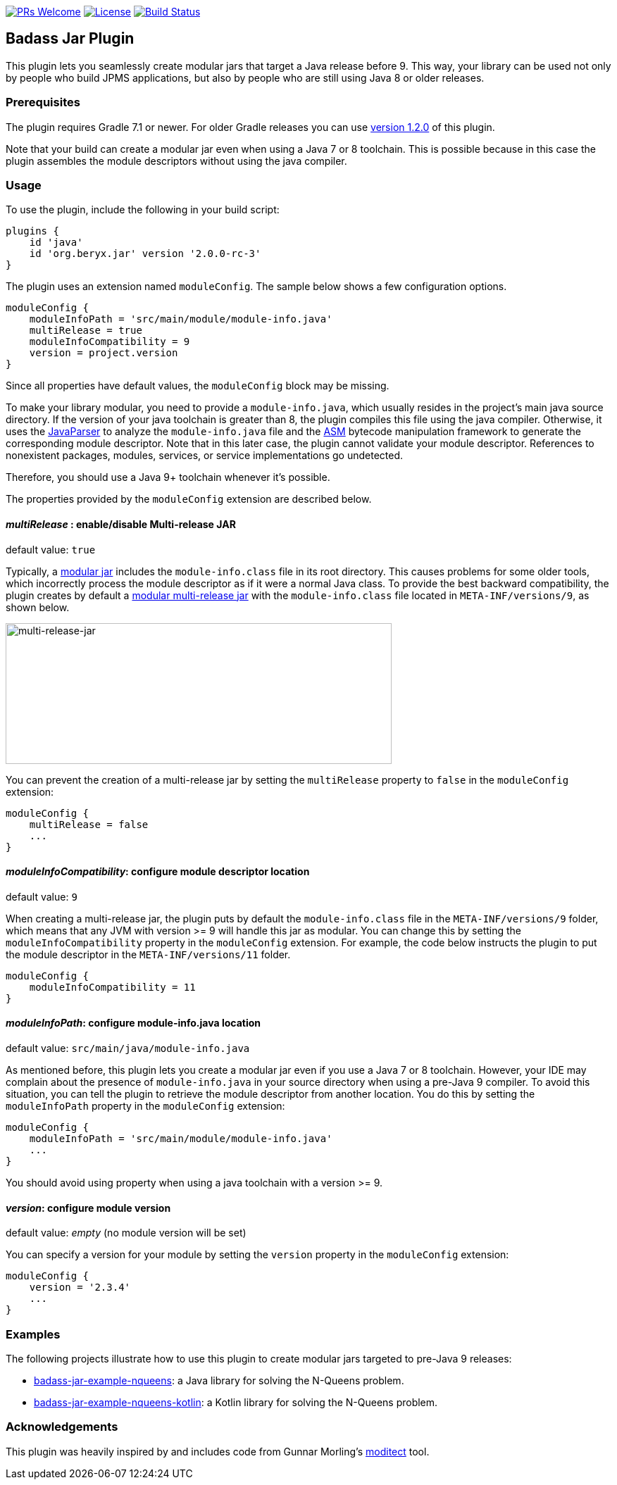 // Settings:
:idprefix:
:idseparator: -
ifndef::env-github[:icons: font]
ifdef::env-github,env-browser[]
:toc: macro
:toclevels: 1
endif::[]
ifdef::env-github[]
:branch: master
:status:
:outfilesuffix: .adoc
:!toc-title:
:caution-caption: :fire:
:important-caption: :exclamation:
:note-caption: :paperclip:
:tip-caption: :bulb:
:warning-caption: :warning:
endif::[]

http://makeapullrequest.com:[image:https://img.shields.io/badge/PRs-welcome-brightgreen.svg?style=flat-square[PRs Welcome]]
https://github.com/beryx/badass-jar-plugin/blob/master/LICENSE[image:https://img.shields.io/badge/License-Apache%202.0-blue.svg[License]]
https://github.com/beryx/badass-jar-plugin/actions?query=workflow%22build%22[image:https://img.shields.io/github/workflow/status/beryx/badass-jar-plugin/build[Build Status]]

== Badass Jar Plugin

This plugin lets you seamlessly create modular jars that target a Java release before 9.
This way, your library can be used not only by people who build JPMS applications, but also by people who are still using Java 8 or older releases.


=== Prerequisites
The plugin requires Gradle 7.1 or newer. For older Gradle releases you can use https://github.com/beryx/badass-jar-plugin/tree/version-1.x[version 1.2.0] of this plugin.

Note that your build can create a modular jar even when using a Java 7 or 8 toolchain.
This is possible because in this case the plugin assembles the module descriptors without using the java compiler.


=== Usage

To use the plugin, include the following in your build script:
[source,groovy]
----
plugins {
    id 'java'
    id 'org.beryx.jar' version '2.0.0-rc-3'
}
----

The plugin uses an extension named `moduleConfig`. The sample below shows a few configuration options.
[source,groovy]
----
moduleConfig {
    moduleInfoPath = 'src/main/module/module-info.java'
    multiRelease = true
    moduleInfoCompatibility = 9
    version = project.version
}
----

Since all properties have default values, the `moduleConfig` block may be missing.

To make your library modular, you need to provide a `module-info.java`, which usually resides in the project's main java source directory.
If the version of your java toolchain is greater than 8, the plugin compiles this file using the java compiler.
Otherwise, it uses the https://github.com/javaparser/javaparser[JavaParser] to analyze the `module-info.java` file and the https://asm.ow2.io/[ASM] bytecode manipulation framework to generate the corresponding module descriptor.
Note that in this later case, the plugin cannot validate your module descriptor.
References to nonexistent packages, modules, services, or service implementations go undetected.

Therefore, you should use a Java 9+ toolchain whenever it's possible.

The properties provided by the `moduleConfig` extension are described below.

==== _multiRelease_ : enable/disable Multi-release JAR
[purple]##default value: ## `true`

Typically, a https://openjdk.java.net/projects/jigsaw/spec/sotms/#module-artifacts[modular jar]
includes the `module-info.class` file in its root directory.
This causes problems for some older tools, which incorrectly process the module descriptor as if it were a normal Java class.
To provide the best backward compatibility, the plugin creates by default a
https://openjdk.java.net/jeps/238#Modular-multi-release-JAR-files[modular multi-release jar]
with the `module-info.class` file located in `META-INF/versions/9`, as shown below.

image:https://raw.githubusercontent.com/beryx/badass-jar-plugin/master/doc/multi-release-jar.png[multi-release-jar,548,200]

You can prevent the creation of a multi-release jar by setting the `multiRelease` property to `false` in the `moduleConfig` extension:

[source,groovy]
----
moduleConfig {
    multiRelease = false
    ...
}
----

==== _moduleInfoCompatibility_: configure module descriptor location
[purple]##default value: ## `9`

When creating a multi-release jar, the plugin puts by default the `module-info.class` file in the `META-INF/versions/9` folder, which means that any JVM with version >= 9 will handle this jar as modular. You can change this by setting the `moduleInfoCompatibility` property in the `moduleConfig` extension. For example, the code below instructs the plugin to put the module descriptor in the `META-INF/versions/11` folder.

[source,groovy]
----
moduleConfig {
    moduleInfoCompatibility = 11
}
----


==== _moduleInfoPath_: configure module-info.java location
[purple]##default value: ## `src/main/java/module-info.java`

As mentioned before, this plugin lets you create a modular jar even if you use a Java 7 or 8 toolchain.
However, your IDE may complain  about the presence of `module-info.java` in your source directory when using a pre-Java 9 compiler.
To avoid this situation, you can tell the plugin to retrieve the module descriptor from another location.
You do this by setting the `moduleInfoPath` property in the `moduleConfig` extension:

[source,groovy]
----
moduleConfig {
    moduleInfoPath = 'src/main/module/module-info.java'
    ...
}
----

You should avoid using property when using a java toolchain with a version >= 9.

==== _version_: configure module version
[purple]##default value: ## _empty_ (no module version will be set)

You can specify a version for your module by setting the `version` property in the `moduleConfig` extension:

[source,groovy]
----
moduleConfig {
    version = '2.3.4'
    ...
}
----

=== Examples

The following projects illustrate how to use this plugin to create modular jars targeted to pre-Java 9 releases:

- https://github.com/beryx-gist/badass-jar-example-nqueens[badass-jar-example-nqueens]: a Java library for solving the N-Queens problem.
- https://github.com/beryx-gist/badass-jar-example-nqueens-kotlin[badass-jar-example-nqueens-kotlin]: a Kotlin library for solving the N-Queens problem.

=== Acknowledgements

This plugin was heavily inspired by and includes code from
Gunnar Morling's https://github.com/moditect/moditect#adding-a-module-descriptor-to-the-project-jar[moditect] tool.

